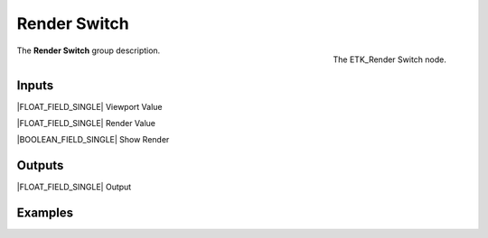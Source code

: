 .. index:: Utilities; Render Switch
.. _etk-utilities-render_switch:

**************
 Render Switch
**************

.. figure:: /images/nodes-render_switch.png
   :align: right

   The ETK_Render Switch node.

The **Render Switch** group description.


Inputs
=======

|FLOAT_FIELD_SINGLE| Viewport Value

|FLOAT_FIELD_SINGLE| Render Value

|BOOLEAN_FIELD_SINGLE| Show Render


Outputs
========

|FLOAT_FIELD_SINGLE| Output


Examples
========

.. todo:: Add example for ETK_Render Switch
